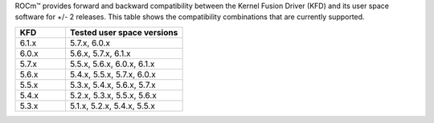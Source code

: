 ROCm™ provides forward and backward compatibility between the Kernel Fusion
Driver (KFD) and its user space software for +/- 2 releases. This table shows
the compatibility combinations that are currently supported.

.. csv-table::
  :widths: 30, 70
  :header: "KFD", "Tested user space versions"

    "6.1.x", "5.7.x, 6.0.x"
    "6.0.x", "5.6.x, 5.7.x, 6.1.x"
    "5.7.x", "5.5.x, 5.6.x, 6.0.x, 6.1.x"
    "5.6.x", "5.4.x, 5.5.x, 5.7.x, 6.0.x"
    "5.5.x", "5.3.x, 5.4.x, 5.6.x, 5.7.x"
    "5.4.x", "5.2.x, 5.3.x, 5.5.x, 5.6.x"
    "5.3.x", "5.1.x, 5.2.x, 5.4.x, 5.5.x"
